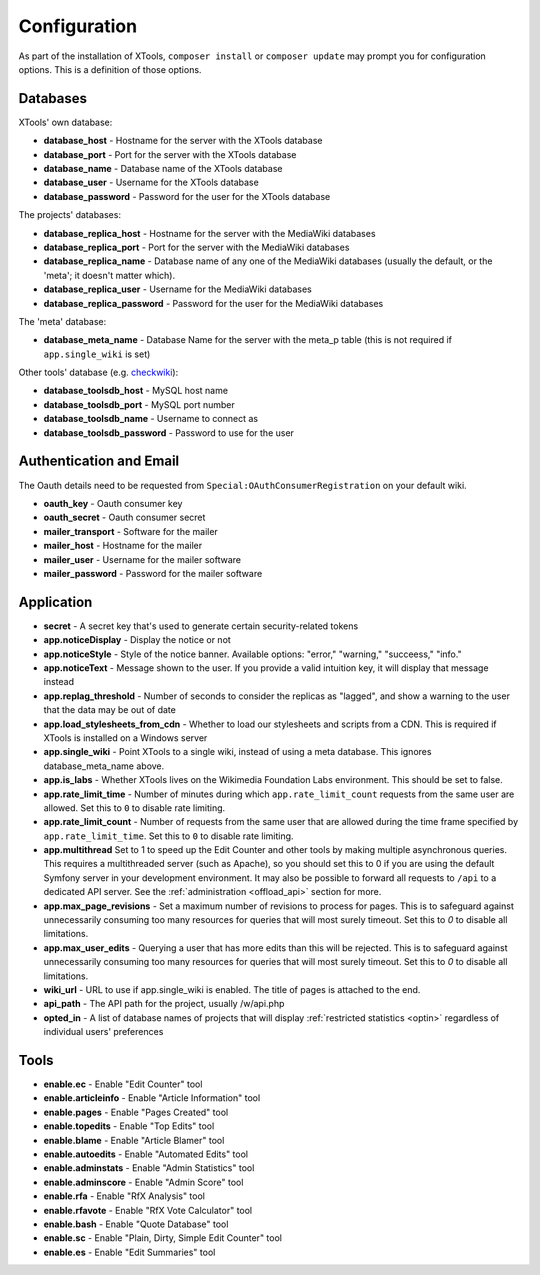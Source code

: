 .. _configuration:

#############
Configuration
#############

As part of the installation of XTools, ``composer install`` or ``composer update`` may prompt you for configuration options.  This is a definition
of those options.

Databases
=========

XTools' own database:

- **database_host** - Hostname for the server with the XTools database
- **database_port** - Port for the server with the XTools database
- **database_name** - Database name of the XTools database
- **database_user** - Username for the XTools database
- **database_password** - Password for the user for the XTools database

The projects' databases:

- **database_replica_host** - Hostname for the server with the MediaWiki databases
- **database_replica_port** - Port for the server with the MediaWiki databases
- **database_replica_name** - Database name of any one of the MediaWiki databases (usually the default, or the 'meta'; it doesn't matter which).
- **database_replica_user** - Username for the MediaWiki databases
- **database_replica_password** - Password for the user for the MediaWiki databases

The 'meta' database:

- **database_meta_name** - Database Name for the server with the meta_p table (this is not required if ``app.single_wiki`` is set)

Other tools' database (e.g. checkwiki_):

- **database_toolsdb_host** - MySQL host name
- **database_toolsdb_port** - MySQL port number
- **database_toolsdb_name** - Username to connect as
- **database_toolsdb_password** - Password to use for the user

.. _checkwiki: https://tools.wmflabs.org/checkwiki/

Authentication and Email
========================

The Oauth details need to be requested from ``Special:OAuthConsumerRegistration`` on your default wiki.

- **oauth_key** - Oauth consumer key
- **oauth_secret** - Oauth consumer secret
- **mailer_transport** - Software for the mailer
- **mailer_host** - Hostname for the mailer
- **mailer_user** - Username for the mailer software
- **mailer_password** - Password for the mailer software

Application
===========

- **secret** - A secret key that's used to generate certain security-related tokens
- **app.noticeDisplay** - Display the notice or not
- **app.noticeStyle** - Style of the notice banner.  Available options: "error," "warning," "succeess," "info."
- **app.noticeText** - Message shown to the user.  If you provide a valid intuition key, it will display that message instead
- **app.replag_threshold** - Number of seconds to consider the replicas as "lagged", and show a warning to the user that the data may be out of date
- **app.load_stylesheets_from_cdn** - Whether to load our stylesheets and scripts from a CDN.  This is required if XTools is installed on a Windows server
- **app.single_wiki** - Point XTools to a single wiki, instead of using a meta database.  This ignores database_meta_name above.
- **app.is_labs** - Whether XTools lives on the Wikimedia Foundation Labs environment.  This should be set to false.
- **app.rate_limit_time** - Number of minutes during which ``app.rate_limit_count`` requests from the same user are allowed. Set this to ``0`` to disable rate limiting.
- **app.rate_limit_count** - Number of requests from the same user that are allowed during the time frame specified by ``app.rate_limit_time``. Set this to ``0`` to disable rate limiting.
- **app.multithread** Set to 1 to speed up the Edit Counter and other tools by making multiple asynchronous queries. This requires a multithreaded server (such as Apache), so you should set this to 0 if you are using the default Symfony server in your development environment. It may also be possible to forward all requests to ``/api`` to a dedicated API server. See the :ref:`administration <offload_api>` section for more.
- **app.max_page_revisions** - Set a maximum number of revisions to process for pages. This is to safeguard against unnecessarily consuming too many resources for queries that will most surely timeout. Set this to `0` to disable all limitations.
- **app.max_user_edits** - Querying a user that has more edits than this will be rejected. This is to safeguard against unnecessarily consuming too many resources for queries that will most surely timeout. Set this to `0` to disable all limitations.
- **wiki_url** - URL to use if app.single_wiki is enabled.  The title of pages is attached to the end.
- **api_path** - The API path for the project, usually /w/api.php
- **opted_in** - A list of database names of projects that will display :ref:`restricted statistics <optin>` regardless of individual users' preferences

Tools
=====

- **enable.ec** - Enable "Edit Counter" tool
- **enable.articleinfo** - Enable "Article Information" tool
- **enable.pages** - Enable "Pages Created" tool
- **enable.topedits** - Enable "Top Edits" tool
- **enable.blame** - Enable "Article Blamer" tool
- **enable.autoedits** - Enable "Automated Edits" tool
- **enable.adminstats** - Enable "Admin Statistics" tool
- **enable.adminscore** - Enable "Admin Score" tool
- **enable.rfa** - Enable "RfX Analysis" tool
- **enable.rfavote** - Enable "RfX Vote Calculator" tool
- **enable.bash** - Enable "Quote Database" tool
- **enable.sc** - Enable "Plain, Dirty, Simple Edit Counter" tool
- **enable.es** - Enable "Edit Summaries" tool
